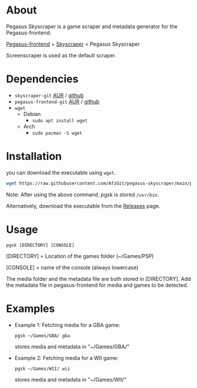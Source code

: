 * About
Pegasus Skyscraper is a game scraper and metadata generator for the Pegasus-frontend.

[[https://github.com/mmatyas/pegasus-frontend][Pegasus-frontend]] + [[https://github.com/muldjord/skyscraper][Skyscraper]] = Pegasus Skyscraper

Screenscraper is used as the default scraper.
* Dependencies
+ =skyscraper-git= [[https://aur.archlinux.org/packages/skyscraper-git][AUR]] / [[https://github.com/muldjord/skyscraper][github]]
+ =pegasus-frontend-git= [[https://aur.archlinux.org/packages/pegasus-frontend-git][AUR]] / [[https://github.com/mmatyas/pegasus-frontend][github]]
+ =wget=
  - Debian
    - =sudo apt install wget=
  - Arch
    - =sudo pacman -S wget=
* Installation
you can download the executable using =wget=.

#+BEGIN_SRC bash
wget https://raw.githubusercontent.com/AfzGit/pegasus-skyscraper/main/pgsk && chmod a+x pgsk && sudo mv pgsk /usr/bin/
#+END_SRC

Note: After using the above command, pgsk is stored =/usr/bin=.

Alternatively, download the executable from the [[https://github.com/AfzGit/pegasus-skyscraper/releases/tag/Latest][Releases]] page.
* Usage
=pgsk [DIRECTORY] [CONSOLE]=

[DIRECTORY] = Location of the games folder (~/Games/PSP)

[CONSOLE] = name of the console (always lowercase)

The media folder and the metadata file are both stored in [DIRECTORY]. Add the metadata file in pegasus-frontend for media and games to be detected.
* Examples
- Example 1:
  Fetching media for a GBA game:

  =pgsk ~/Games/GBA/ gba=

  stores media and metadata in "~/Games/GBA/"
- Example 2:
  Fetching media for a WII game:

  =pgsk ~/Games/WII/ wii=

  stores media and metadata in "~/Games/WII/"
